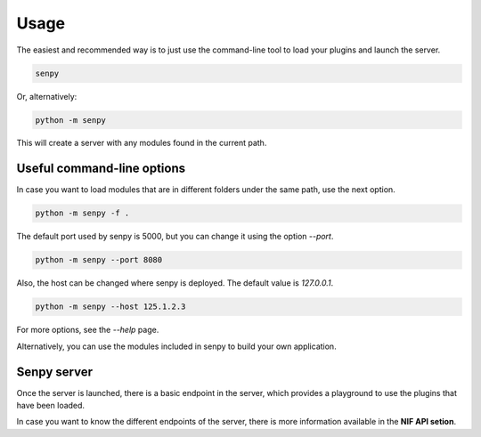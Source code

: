 Usage
-----

The easiest and recommended way is to just use the command-line tool to load your plugins and launch the server.

.. code:: bash

   senpy

Or, alternatively:

.. code:: bash

    python -m senpy


This will create a server with any modules found in the current path.

Useful command-line options
===========================

In case you want to load modules that are in different folders under the same path, use the next option.

.. code:: bash

    python -m senpy -f .

The default port used by senpy is 5000, but you can change it using the option `--port`.

.. code:: bash

    python -m senpy --port 8080

Also, the host can be changed where senpy is deployed. The default value is `127.0.0.1`.

.. code:: bash

    python -m senpy --host 125.1.2.3

For more options, see the `--help` page.

Alternatively, you can use the modules included in senpy to build your own application.

Senpy server
============

Once the server is launched, there is a basic endpoint in the server, which provides a playground to use the plugins that have been loaded.

In case you want to know the different endpoints of the server, there is more information available in the **NIF API setion**.
